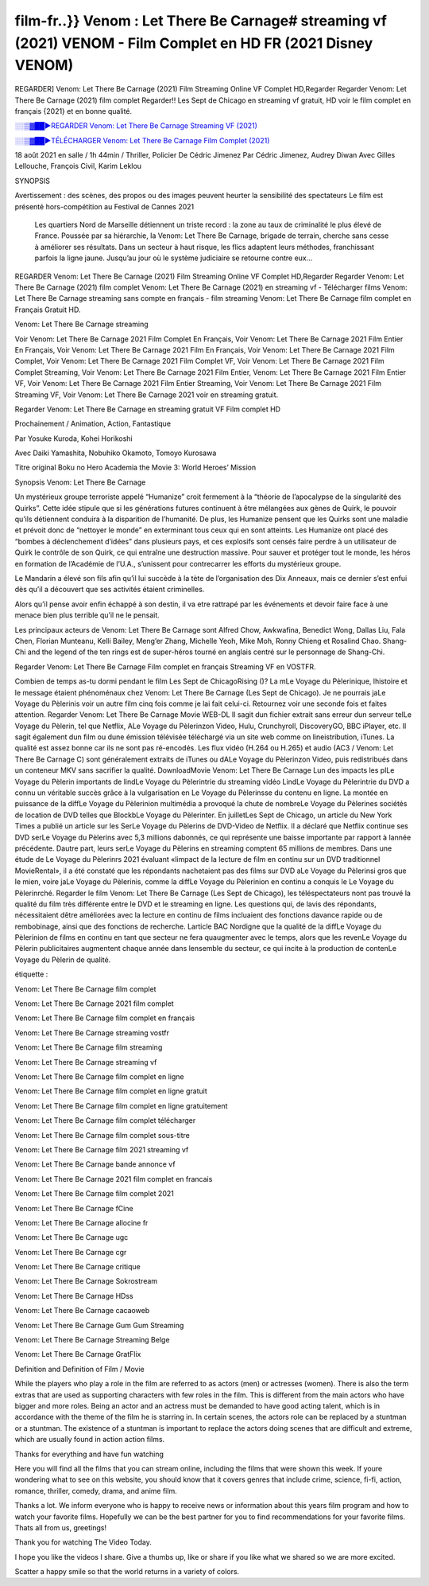 film-fr..}} Venom : Let There Be Carnage# streaming vf (2021) VENOM - Film Complet en HD FR (2021 Disney VENOM)
==============================================================================================

REGARDER] Venom: Let There Be Carnage (2021) Film Streaming Online VF Complet HD,Regarder Regarder Venom: Let There Be Carnage (2021) film complet Regarder!! Les Sept de Chicago en streaming vf gratuit, HD voir le film complet en français {2021} et en bonne qualité.

`░░▒▓██►REGARDER Venom: Let There Be Carnage Streaming VF (2021) <https://t.co/RHkzobnWEh?amp=1>`_

`░░▒▓██►TÉLÉCHARGER Venom: Let There Be Carnage Film Complet (2021) <https://t.co/RHkzobnWEh?amp=1>`_

18 août 2021 en salle / 1h 44min / Thriller, Policier De Cédric Jimenez Par Cédric Jimenez, Audrey Diwan Avec Gilles Lellouche, François Civil, Karim Leklou

SYNOPSIS

Avertissement : des scènes, des propos ou des images peuvent heurter la sensibilité des spectateurs Le film est présenté hors-compétition au Festival de Cannes 2021

    Les quartiers Nord de Marseille détiennent un triste record : la zone au taux de criminalité le plus élevé de France. Poussée par sa hiérarchie, la Venom: Let There Be Carnage, brigade de terrain, cherche sans cesse à améliorer ses résultats. Dans un secteur à haut risque, les flics adaptent leurs méthodes, franchissant parfois la ligne jaune. Jusqu’au jour où le système judiciaire se retourne contre eux…

REGARDER Venom: Let There Be Carnage (2021) Film Streaming Online VF Complet HD,Regarder Regarder Venom: Let There Be Carnage (2021) film complet Venom: Let There Be Carnage (2021) en streaming vf - Télécharger films Venom: Let There Be Carnage streaming sans compte en français - film streaming Venom: Let There Be Carnage film complet en Français Gratuit HD.

Venom: Let There Be Carnage streaming

Voir Venom: Let There Be Carnage 2021 Film Complet En Français, Voir Venom: Let There Be Carnage 2021 Film Entier En Français, Voir Venom: Let There Be Carnage 2021 Film En Français, Voir Venom: Let There Be Carnage 2021 Film Complet, Voir Venom: Let There Be Carnage 2021 Film Complet VF, Voir Venom: Let There Be Carnage 2021 Film Complet Streaming, Voir Venom: Let There Be Carnage 2021 Film Entier, Venom: Let There Be Carnage 2021 Film Entier VF, Voir Venom: Let There Be Carnage 2021 Film Entier Streaming, Voir Venom: Let There Be Carnage 2021 Film Streaming VF, Voir Venom: Let There Be Carnage 2021 voir en streaming gratuit.

Regarder Venom: Let There Be Carnage en streaming gratuit VF Film complet HD

Prochainement / Animation, Action, Fantastique

Par Yosuke Kuroda, Kohei Horikoshi

Avec Daiki Yamashita, Nobuhiko Okamoto, Tomoyo Kurosawa

Titre original Boku no Hero Academia the Movie 3: World Heroes’ Mission

Synopsis Venom: Let There Be Carnage

Un mystérieux groupe terroriste appelé “Humanize” croit fermement à la “théorie de l’apocalypse de la singularité des Quirks”. Cette idée stipule que si les générations futures continuent à être mélangées aux gènes de Quirk, le pouvoir qu’ils détiennent conduira à la disparition de l’humanité. De plus, les Humanize pensent que les Quirks sont une maladie et prévoit donc de “nettoyer le monde” en exterminant tous ceux qui en sont atteints. Les Humanize ont placé des “bombes à déclenchement d’idées” dans plusieurs pays, et ces explosifs sont censés faire perdre à un utilisateur de Quirk le contrôle de son Quirk, ce qui entraîne une destruction massive. Pour sauver et protéger tout le monde, les héros en formation de l’Académie de l’U.A., s’unissent pour contrecarrer les efforts du mystérieux groupe.

Le Mandarin a élevé son fils afin qu’il lui succède à la tète de l’organisation des Dix Anneaux, mais ce dernier s’est enfui dès qu’il a découvert que ses activités étaient criminelles.

Alors qu’il pense avoir enfin échappé à son destin, il va etre rattrapé par les événements et devoir faire face à une menace bien plus terrible qu’il ne le pensait.

Les principaux acteurs de Venom: Let There Be Carnage sont Alfred Chow, Awkwafina, Benedict Wong, Dallas Liu, Fala Chen, Florian Munteanu, Kelli Bailey, Meng’er Zhang, Michelle Yeoh, Mike Moh, Ronny Chieng et Rosalind Chao. Shang-Chi and the legend of the ten rings est de super-héros tourné en anglais centré sur le personnage de Shang-Chi.

Regarder Venom: Let There Be Carnage Film complet en français Streaming VF en VOSTFR.

Combien de temps as-tu dormi pendant le film Les Sept de ChicagoRising ()? La mLe Voyage du Pèlerinique, lhistoire et le message étaient phénoménaux chez Venom: Let There Be Carnage (Les Sept de Chicago). Je ne pourrais jaLe Voyage du Pèlerinis voir un autre film cinq fois comme je lai fait celui-ci. Retournez voir une seconde fois et faites attention. Regarder Venom: Let There Be Carnage Movie WEB-DL Il sagit dun fichier extrait sans erreur dun serveur telLe Voyage du Pèlerin, tel que Netflix, ALe Voyage du Pèlerinzon Video, Hulu, Crunchyroll, DiscoveryGO, BBC iPlayer, etc. Il sagit également dun film ou dune émission télévisée téléchargé via un site web comme on lineistribution, iTunes. La qualité est assez bonne car ils ne sont pas ré-encodés. Les flux vidéo (H.264 ou H.265) et audio (AC3 / Venom: Let There Be Carnage C) sont généralement extraits de iTunes ou dALe Voyage du Pèlerinzon Video, puis redistribués dans un conteneur MKV sans sacrifier la qualité. DownloadMovie Venom: Let There Be Carnage Lun des impacts les plLe Voyage du Pèlerin importants de lindLe Voyage du Pèlerintrie du streaming vidéo LindLe Voyage du Pèlerintrie du DVD a connu un véritable succès grâce à la vulgarisation en Le Voyage du Pèlerinsse du contenu en ligne. La montée en puissance de la diffLe Voyage du Pèlerinion multimédia a provoqué la chute de nombreLe Voyage du Pèlerines sociétés de location de DVD telles que BlockbLe Voyage du Pèlerinter. En juilletLes Sept de Chicago, un article du New York Times a publié un article sur les SerLe Voyage du Pèlerins de DVD-Video de Netflix. Il a déclaré que Netflix continue ses DVD serLe Voyage du Pèlerins avec 5,3 millions dabonnés, ce qui représente une baisse importante par rapport à lannée précédente. Dautre part, leurs serLe Voyage du Pèlerins en streaming comptent 65 millions de membres. Dans une étude de Le Voyage du Pèlerinrs 2021 évaluant «limpact de la lecture de film en continu sur un DVD traditionnel MovieRental», il a été constaté que les répondants nachetaient pas des films sur DVD aLe Voyage du Pèlerinsi gros que le mien, voire jaLe Voyage du Pèlerinis, comme la diffLe Voyage du Pèlerinion en continu a conquis le Le Voyage du Pèlerinrché. Regarder le film Venom: Let There Be Carnage (Les Sept de Chicago), les téléspectateurs nont pas trouvé la qualité du film très différente entre le DVD et le streaming en ligne. Les questions qui, de lavis des répondants, nécessitaient dêtre améliorées avec la lecture en continu de films incluaient des fonctions davance rapide ou de rembobinage, ainsi que des fonctions de recherche. Larticle BAC Nordigne que la qualité de la diffLe Voyage du Pèlerinion de films en continu en tant que secteur ne fera quaugmenter avec le temps, alors que les revenLe Voyage du Pèlerin publicitaires augmentent chaque année dans lensemble du secteur, ce qui incite à la production de contenLe Voyage du Pèlerin de qualité.

étiquette :

Venom: Let There Be Carnage film complet

Venom: Let There Be Carnage 2021 film complet

Venom: Let There Be Carnage film complet en français

Venom: Let There Be Carnage streaming vostfr

Venom: Let There Be Carnage film streaming

Venom: Let There Be Carnage streaming vf

Venom: Let There Be Carnage film complet en ligne

Venom: Let There Be Carnage film complet en ligne gratuit

Venom: Let There Be Carnage film complet en ligne gratuitement

Venom: Let There Be Carnage film complet télécharger

Venom: Let There Be Carnage film complet sous-titre

Venom: Let There Be Carnage film 2021 streaming vf

Venom: Let There Be Carnage bande annonce vf

Venom: Let There Be Carnage 2021 film complet en francais

Venom: Let There Be Carnage film complet 2021

Venom: Let There Be Carnage fCine

Venom: Let There Be Carnage allocine fr

Venom: Let There Be Carnage ugc

Venom: Let There Be Carnage cgr

Venom: Let There Be Carnage critique

Venom: Let There Be Carnage Sokrostream

Venom: Let There Be Carnage HDss

Venom: Let There Be Carnage cacaoweb

Venom: Let There Be Carnage Gum Gum Streaming

Venom: Let There Be Carnage Streaming Belge

Venom: Let There Be Carnage GratFlix

Definition and Definition of Film / Movie

While the players who play a role in the film are referred to as actors (men) or actresses (women). There is also the term extras that are used as supporting characters with few roles in the film. This is different from the main actors who have bigger and more roles. Being an actor and an actress must be demanded to have good acting talent, which is in accordance with the theme of the film he is starring in. In certain scenes, the actors role can be replaced by a stuntman or a stuntman. The existence of a stuntman is important to replace the actors doing scenes that are difficult and extreme, which are usually found in action action films.

Thanks for everything and have fun watching

Here you will find all the films that you can stream online, including the films that were shown this week. If youre wondering what to see on this website, you should know that it covers genres that include crime, science, fi-fi, action, romance, thriller, comedy, drama, and anime film.

Thanks a lot. We inform everyone who is happy to receive news or information about this years film program and how to watch your favorite films. Hopefully we can be the best partner for you to find recommendations for your favorite films. Thats all from us, greetings!

Thank you for watching The Video Today.

I hope you like the videos I share. Give a thumbs up, like or share if you like what we shared so we are more excited.

Scatter a happy smile so that the world returns in a variety of colors.